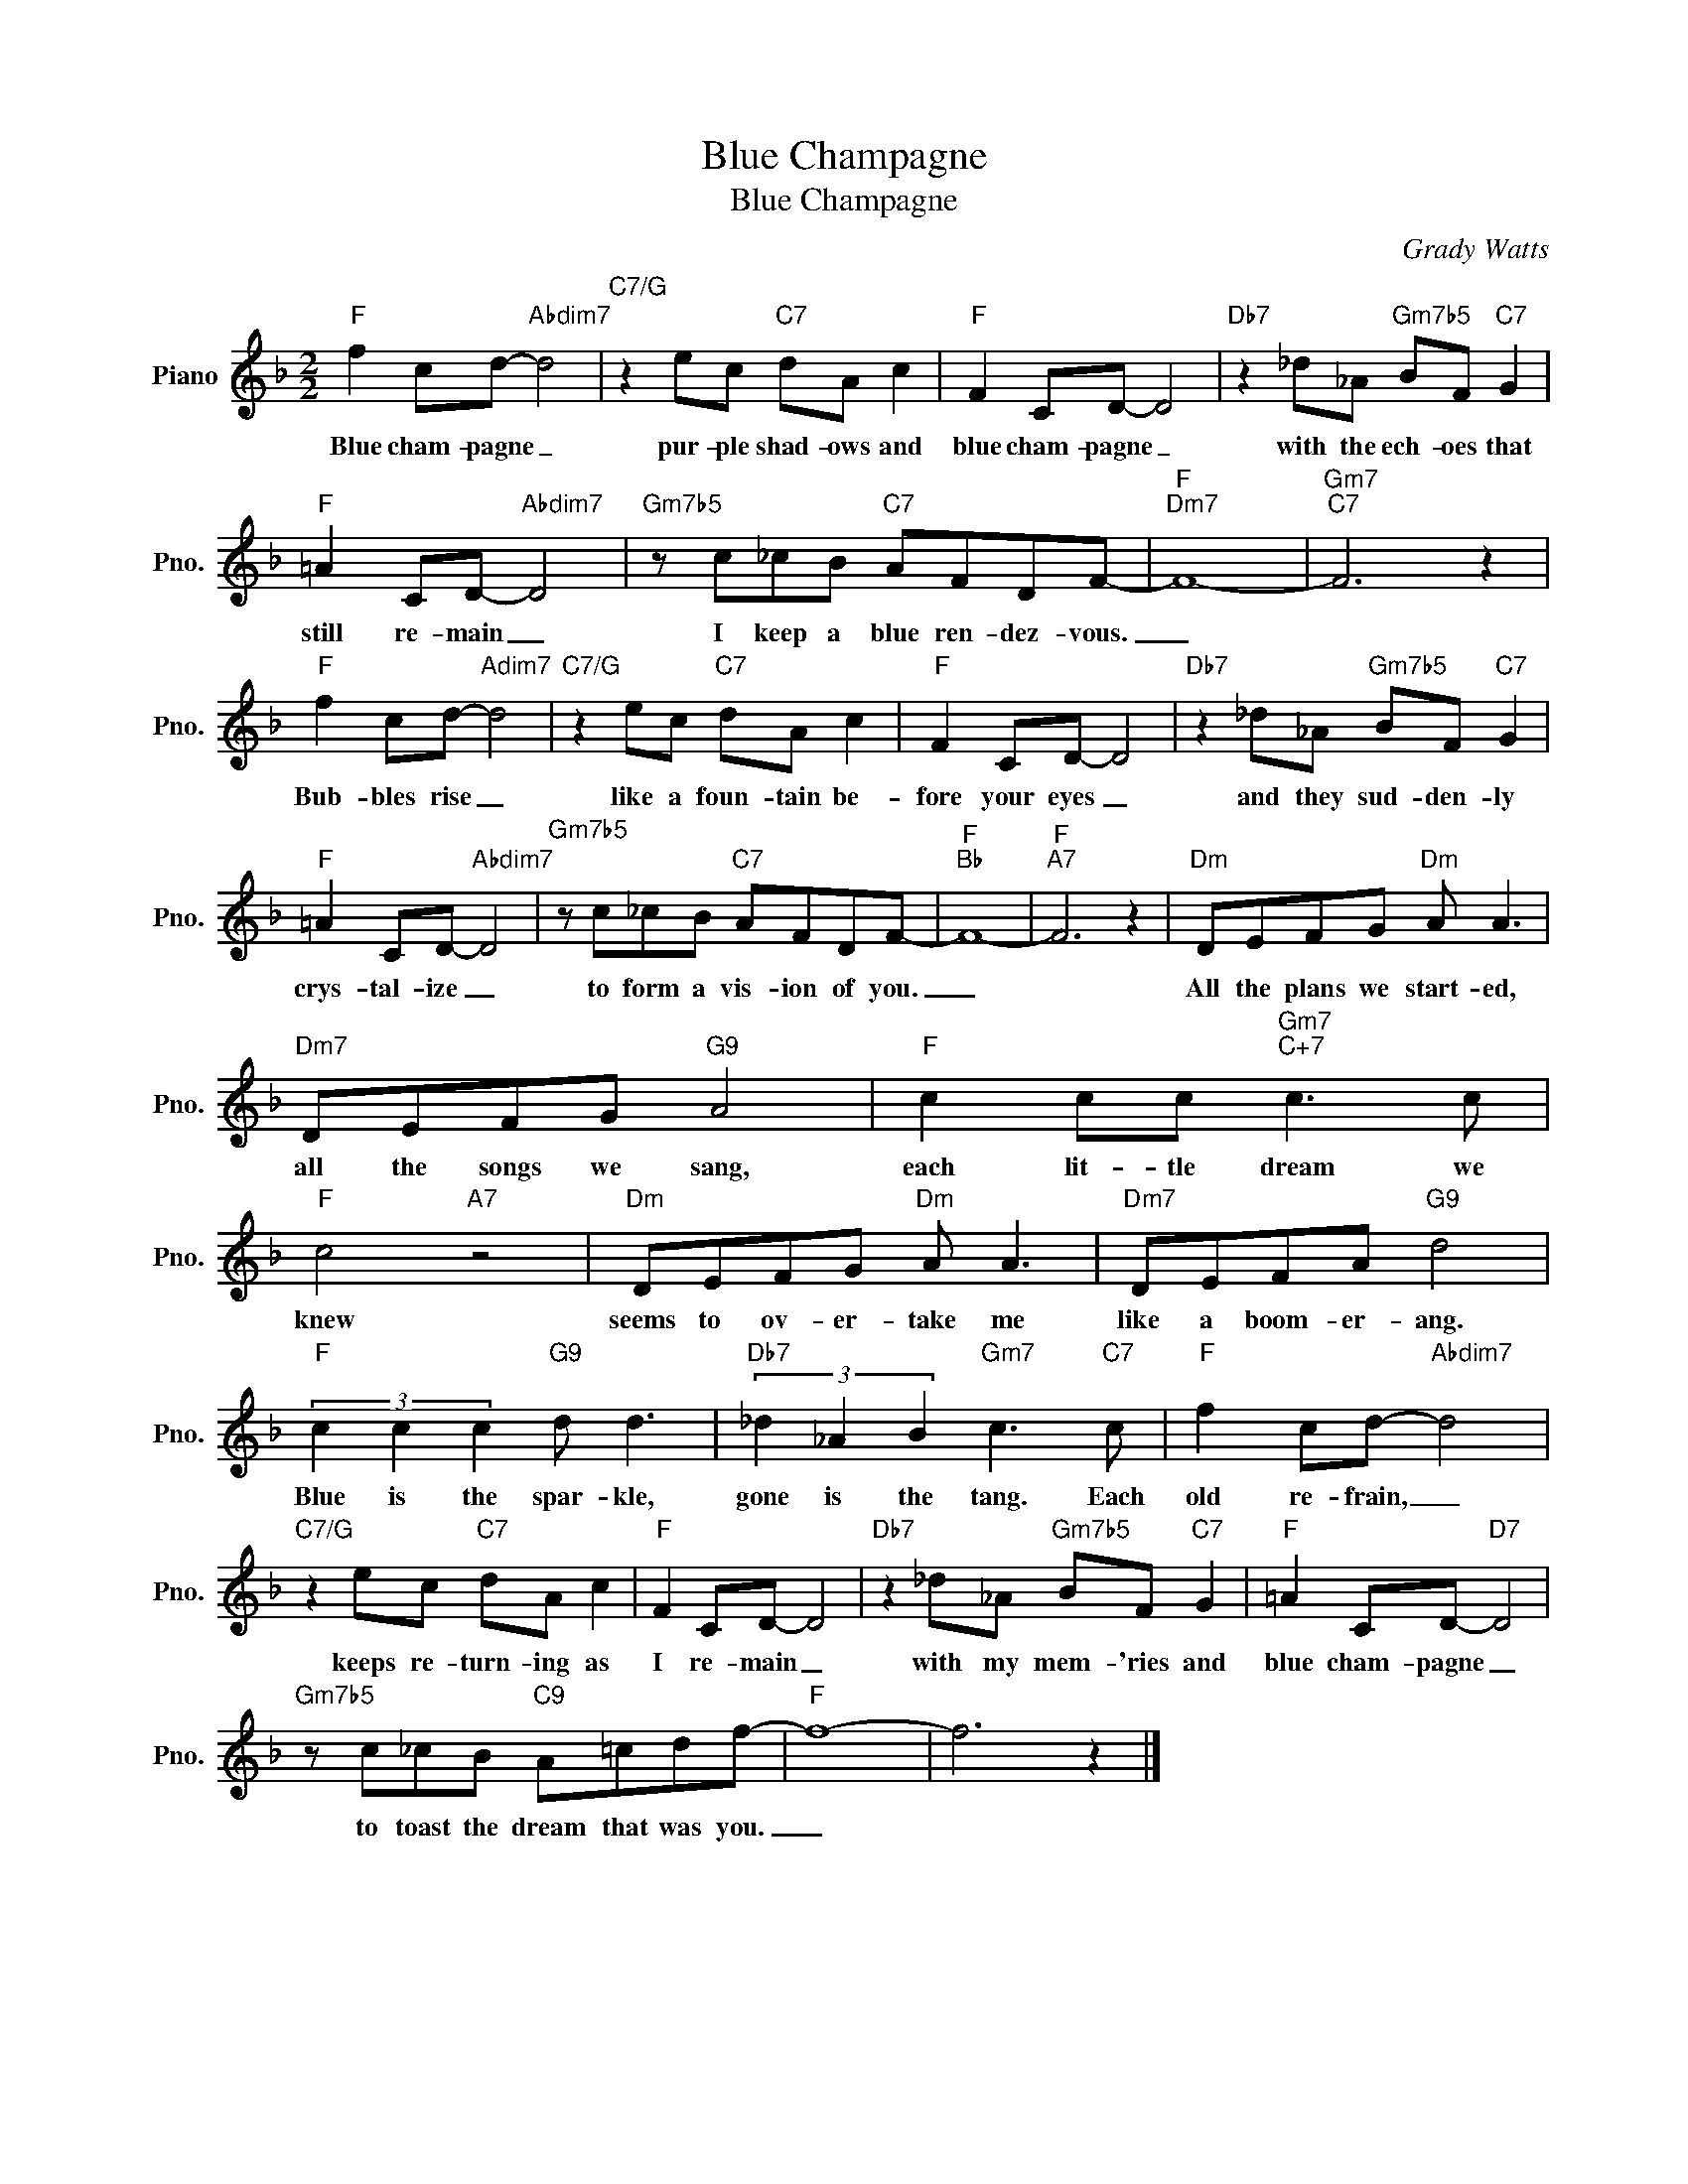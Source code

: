 X:1
T:Blue Champagne
T:Blue Champagne
C:Grady Watts
Z:All Rights Reserved
L:1/8
M:2/2
K:F
V:1 treble nm="Piano" snm="Pno."
%%MIDI program 0
%%MIDI control 7 100
%%MIDI control 10 64
V:1
"F" f2 cd-"Abdim7" d4 |"C7/G" z2 ec"C7" dA c2 |"F" F2 CD- D4 |"Db7" z2 _d_A"Gm7b5" BF"C7" G2 | %4
w: Blue cham- pagne _|pur- ple shad- ows and|blue cham- pagne _|with the ech- oes that|
"F" =A2 CD-"Abdim7" D4 |"Gm7b5" z c_cB"C7" AFDF- |"F""Dm7" F8- |"Gm7""C7" F6 z2 | %8
w: still re- main _|I keep a blue ren- dez- vous.|_||
"F" f2 cd-"Adim7" d4 |"C7/G" z2 ec"C7" dA c2 |"F" F2 CD- D4 |"Db7" z2 _d_A"Gm7b5" BF"C7" G2 | %12
w: Bub- bles rise _|like a foun- tain be-|fore your eyes _|and they sud- den- ly|
"F" =A2 CD-"Abdim7" D4 |"Gm7b5" z c_cB"C7" AFDF- |"F""Bb" F8- |"F""A7" F6 z2 |"Dm" DEFG"Dm" A A3 | %17
w: crys- tal- ize _|to form a vis- ion of you.|_||All the plans we start- ed,|
"Dm7" DEFG"G9" A4 |"F" c2 cc"Gm7""C+7" c3 c |"F" c4"A7" z4 |"Dm" DEFG"Dm" A A3 |"Dm7" DEFA"G9" d4 | %22
w: all the songs we sang,|each lit- tle dream we|knew|seems to ov- er- take me|like a boom- er- ang.|
"F" (3c2 c2 c2"G9" d d3 |"Db7" (3_d2 _A2 B2"Gm7" c3"C7" c |"F" f2 cd-"Abdim7" d4 | %25
w: Blue is the spar- kle,|gone is the tang. Each|old re- frain, _|
"C7/G" z2 ec"C7" dA c2 |"F" F2 CD- D4 |"Db7" z2 _d_A"Gm7b5" BF"C7" G2 |"F" =A2 CD-"D7" D4 | %29
w: keeps re- turn- ing as|I re- main _|with my mem- 'ries and|blue cham- pagne _|
"Gm7b5" z c_cB"C9" A=cdf- |"F" f8- | f6 z2 |] %32
w: to toast the dream that was you.|_||

